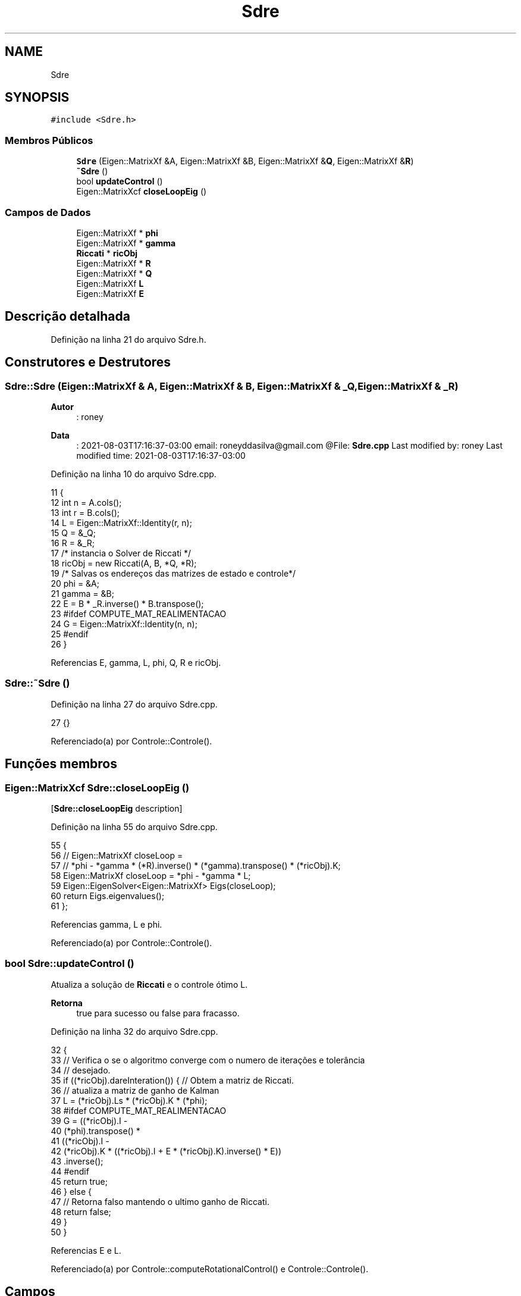 .TH "Sdre" 3 "Sábado, 20 de Novembro de 2021" "Quadrirrotor" \" -*- nroff -*-
.ad l
.nh
.SH NAME
Sdre
.SH SYNOPSIS
.br
.PP
.PP
\fC#include <Sdre\&.h>\fP
.SS "Membros Públicos"

.in +1c
.ti -1c
.RI "\fBSdre\fP (Eigen::MatrixXf &A, Eigen::MatrixXf &B, Eigen::MatrixXf &\fBQ\fP, Eigen::MatrixXf &\fBR\fP)"
.br
.ti -1c
.RI "\fB~Sdre\fP ()"
.br
.ti -1c
.RI "bool \fBupdateControl\fP ()"
.br
.ti -1c
.RI "Eigen::MatrixXcf \fBcloseLoopEig\fP ()"
.br
.in -1c
.SS "Campos de Dados"

.in +1c
.ti -1c
.RI "Eigen::MatrixXf * \fBphi\fP"
.br
.ti -1c
.RI "Eigen::MatrixXf * \fBgamma\fP"
.br
.ti -1c
.RI "\fBRiccati\fP * \fBricObj\fP"
.br
.ti -1c
.RI "Eigen::MatrixXf * \fBR\fP"
.br
.ti -1c
.RI "Eigen::MatrixXf * \fBQ\fP"
.br
.ti -1c
.RI "Eigen::MatrixXf \fBL\fP"
.br
.ti -1c
.RI "Eigen::MatrixXf \fBE\fP"
.br
.in -1c
.SH "Descrição detalhada"
.PP 
Definição na linha 21 do arquivo Sdre\&.h\&.
.SH "Construtores e Destrutores"
.PP 
.SS "Sdre::Sdre (Eigen::MatrixXf & A, Eigen::MatrixXf & B, Eigen::MatrixXf & _Q, Eigen::MatrixXf & _R)"

.PP
\fBAutor\fP
.RS 4
: roney 
.RE
.PP
\fBData\fP
.RS 4
: 2021-08-03T17:16:37-03:00 email: roneyddasilva@gmail.com @File: \fBSdre\&.cpp\fP Last modified by: roney Last modified time: 2021-08-03T17:16:37-03:00 
.RE
.PP

.PP
Definição na linha 10 do arquivo Sdre\&.cpp\&.
.PP
.nf
11                               {
12   int n = A\&.cols();
13   int r = B\&.cols();
14   L = Eigen::MatrixXf::Identity(r, n);
15   Q = &_Q;
16   R = &_R;
17   /* instancia o Solver de Riccati */
18   ricObj = new Riccati(A, B, *Q, *R);
19   /* Salvas os endereços das matrizes de estado e controle*/
20   phi = &A;
21   gamma = &B;
22   E = B * _R\&.inverse() * B\&.transpose();
23 #ifdef COMPUTE_MAT_REALIMENTACAO
24   G = Eigen::MatrixXf::Identity(n, n);
25 #endif
26 }
.fi
.PP
Referencias E, gamma, L, phi, Q, R e ricObj\&.
.SS "Sdre::~Sdre ()"

.PP
Definição na linha 27 do arquivo Sdre\&.cpp\&.
.PP
.nf
27 {}
.fi
.PP
Referenciado(a) por Controle::Controle()\&.
.SH "Funções membros"
.PP 
.SS "Eigen::MatrixXcf Sdre::closeLoopEig ()"
[\fBSdre::closeLoopEig\fP description] 
.PP
Definição na linha 55 do arquivo Sdre\&.cpp\&.
.PP
.nf
55                                   {
56   // Eigen::MatrixXf closeLoop =
57   //     *phi - *gamma * (*R)\&.inverse() * (*gamma)\&.transpose() * (*ricObj)\&.K;
58   Eigen::MatrixXf closeLoop = *phi - *gamma * L;
59   Eigen::EigenSolver<Eigen::MatrixXf> Eigs(closeLoop);
60   return Eigs\&.eigenvalues();
61 };
.fi
.PP
Referencias gamma, L e phi\&.
.PP
Referenciado(a) por Controle::Controle()\&.
.SS "bool Sdre::updateControl ()"
Atualiza a solução de \fBRiccati\fP e o controle ótimo L\&. 
.PP
\fBRetorna\fP
.RS 4
true para sucesso ou false para fracasso\&. 
.RE
.PP

.PP
Definição na linha 32 do arquivo Sdre\&.cpp\&.
.PP
.nf
32                          {
33   // Verifica o se o algoritmo converge com o numero de iterações e tolerância
34   // desejado\&.
35   if ((*ricObj)\&.dareInteration()) { // Obtem a matriz de Riccati\&.
36     // atualiza a matriz de ganho de Kalman
37     L = (*ricObj)\&.Ls * (*ricObj)\&.K * (*phi);
38 #ifdef COMPUTE_MAT_REALIMENTACAO
39     G = ((*ricObj)\&.I -
40          (*phi)\&.transpose() *
41              ((*ricObj)\&.I -
42               (*ricObj)\&.K * ((*ricObj)\&.I + E * (*ricObj)\&.K)\&.inverse() * E))
43             \&.inverse();
44 #endif
45     return true;
46   } else {
47     // Retorna falso mantendo o ultimo ganho de Riccati\&.
48     return false;
49   }
50 }
.fi
.PP
Referencias E e L\&.
.PP
Referenciado(a) por Controle::computeRotationalControl() e Controle::Controle()\&.
.SH "Campos"
.PP 
.SS "Eigen::MatrixXf Sdre::E"
Matrix E = B R^-1 B' 
.PP
Definição na linha 38 do arquivo Sdre\&.h\&.
.PP
Referenciado(a) por Sdre() e updateControl()\&.
.SS "Eigen::MatrixXf* Sdre::gamma"
Ponteiro da matriz de controle\&. 
.PP
Definição na linha 28 do arquivo Sdre\&.h\&.
.PP
Referenciado(a) por closeLoopEig() e Sdre()\&.
.SS "Eigen::MatrixXf Sdre::L"
Matrix do ganho de Kalman\&. 
.PP
Definição na linha 36 do arquivo Sdre\&.h\&.
.PP
Referenciado(a) por closeLoopEig(), Controle::computeRotationalControl(), Controle::Controle(), Sdre() e updateControl()\&.
.SS "Eigen::MatrixXf* Sdre::phi"
Ponteiro da matriz de estado\&. 
.PP
Definição na linha 26 do arquivo Sdre\&.h\&.
.PP
Referenciado(a) por closeLoopEig() e Sdre()\&.
.SS "Eigen::MatrixXf* Sdre::Q"
Matrix ponderação dos estados\&. 
.PP
Definição na linha 34 do arquivo Sdre\&.h\&.
.PP
Referenciado(a) por Sdre()\&.
.SS "Eigen::MatrixXf* Sdre::R"
Matrix ponderação dos controle\&. 
.PP
Definição na linha 32 do arquivo Sdre\&.h\&.
.PP
Referenciado(a) por Sdre()\&.
.SS "\fBRiccati\fP* Sdre::ricObj"
Ponteiro para o solver da equação de \fBRiccati\fP 
.PP
Definição na linha 30 do arquivo Sdre\&.h\&.
.PP
Referenciado(a) por Controle::Controle() e Sdre()\&.

.SH "Autor"
.PP 
Gerado automaticamente por Doxygen para Quadrirrotor a partir do código-fonte\&.
